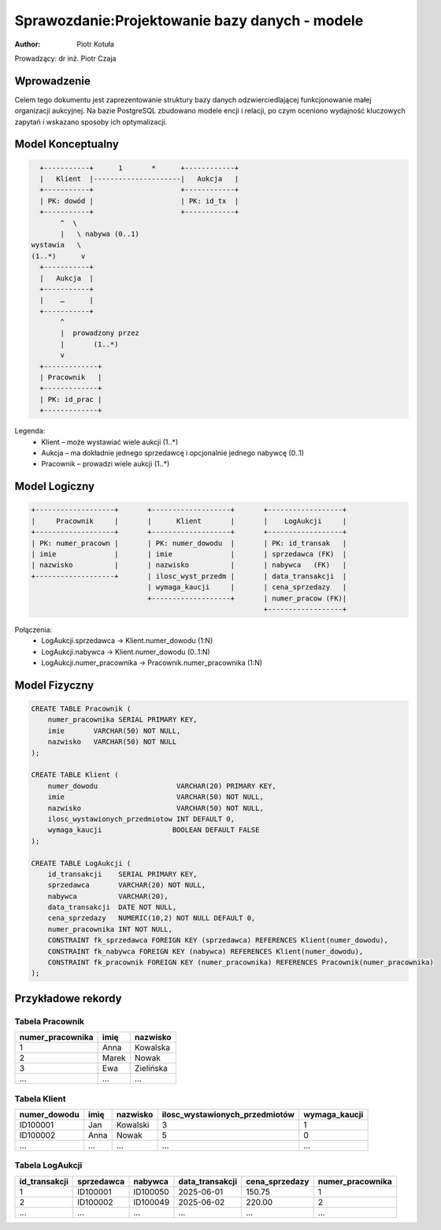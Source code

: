 Sprawozdanie:Projektowanie bazy danych - modele
===============================================

:author: Piotr Kotuła

Prowadzący: dr inż. Piotr Czaja

Wprowadzenie
------------

Celem tego dokumentu jest zaprezentowanie struktury bazy danych odzwierciedlającej funkcjonowanie małej organizacji aukcyjnej. Na bazie PostgreSQL zbudowano modele encji i relacji, po czym oceniono wydajność kluczowych zapytań i wskazano sposoby ich optymalizacji.


Model Konceptualny
------------------------

.. code-block:: none

           +-----------+      1       *      +------------+
           |   Klient  |---------------------|   Aukcja   |
           +-----------+                     +------------+
           | PK: dowód |                     | PK: id_tx  |
           +-----------+                     +------------+
                ^  \ 
                |   \ nabywa (0..1)
         wystawia   \
         (1..*)      v
           +-----------+
           |   Aukcja  |
           +-----------+
           |    …      |
           +-----------+
                ^
                |  prowadzony przez
                |       (1..*)
                v
           +-------------+
           | Pracownik   |
           +-------------+
           | PK: id_prac |
           +-------------+

Legenda:
  • Klient – może wystawiać wiele aukcji (1..*)  
  • Aukcja – ma dokładnie jednego sprzedawcę i opcjonalnie jednego nabywcę (0..1)  
  • Pracownik – prowadzi wiele aukcji (1..*)

Model Logiczny
------------------------

.. code-block:: none

  +-------------------+       +-------------------+       +------------------+
  |     Pracownik     |       |      Klient       |       |    LogAukcji     |
  +-------------------+       +-------------------+       +------------------+
  | PK: numer_pracown |       | PK: numer_dowodu  |       | PK: id_transak   |
  | imie              |       | imie              |       | sprzedawca (FK)  |
  | nazwisko          |       | nazwisko          |       | nabywca   (FK)   |
  +-------------------+       | ilosc_wyst_przedm |       | data_transakcji  |
                              | wymaga_kaucji     |       | cena_sprzedazy   |
                              +-------------------+       | numer_pracow (FK)|
                                                          +------------------+

Połączenia:
  • LogAukcji.sprzedawca → Klient.numer_dowodu (1:N)  
  • LogAukcji.nabywca → Klient.numer_dowodu (0..1:N)  
  • LogAukcji.numer_pracownika → Pracownik.numer_pracownika (1:N)

Model Fizyczny
------------------------

.. code-block:: sql

    CREATE TABLE Pracownik (
        numer_pracownika SERIAL PRIMARY KEY,
        imie       VARCHAR(50) NOT NULL,
        nazwisko   VARCHAR(50) NOT NULL
    );

    CREATE TABLE Klient (
        numer_dowodu                   VARCHAR(20) PRIMARY KEY,
        imie                           VARCHAR(50) NOT NULL,
        nazwisko                       VARCHAR(50) NOT NULL,
        ilosc_wystawionych_przedmiotow INT DEFAULT 0,
        wymaga_kaucji                 BOOLEAN DEFAULT FALSE
    );

    CREATE TABLE LogAukcji (
        id_transakcji    SERIAL PRIMARY KEY,
        sprzedawca       VARCHAR(20) NOT NULL,
        nabywca          VARCHAR(20),
        data_transakcji  DATE NOT NULL,
        cena_sprzedazy   NUMERIC(10,2) NOT NULL DEFAULT 0,
        numer_pracownika INT NOT NULL,
        CONSTRAINT fk_sprzedawca FOREIGN KEY (sprzedawca) REFERENCES Klient(numer_dowodu),
        CONSTRAINT fk_nabywca FOREIGN KEY (nabywca) REFERENCES Klient(numer_dowodu),
        CONSTRAINT fk_pracownik FOREIGN KEY (numer_pracownika) REFERENCES Pracownik(numer_pracownika)
    );

Przykładowe rekordy
------------------------

Tabela Pracownik
~~~~~~~~~~~~~~~~~~

.. list-table::
   :header-rows: 1

   * - numer_pracownika
     - imię
     - nazwisko
   * - 1
     - Anna
     - Kowalska
   * - 2
     - Marek
     - Nowak
   * - 3
     - Ewa
     - Zielińska
   * - ...
     - ...
     - ...

Tabela Klient
~~~~~~~~~~~~~~~~~~~

.. list-table::
   :header-rows: 1

   * - numer_dowodu
     - imię
     - nazwisko
     - ilosc_wystawionych_przedmiotów
     - wymaga_kaucji
   * - ID100001
     - Jan
     - Kowalski
     - 3
     - 1
   * - ID100002
     - Anna
     - Nowak
     - 5
     - 0
   * - ...
     - ...
     - ...
     - ...
     - ...

Tabela LogAukcji
~~~~~~~~~~~~~~~~~~

.. list-table::
   :header-rows: 1

   * - id_transakcji
     - sprzedawca
     - nabywca
     - data_transakcji
     - cena_sprzedazy
     - numer_pracownika
   * - 1
     - ID100001
     - ID100050
     - 2025-06-01
     - 150.75
     - 1
   * - 2
     - ID100002
     - ID100049
     - 2025-06-02
     - 220.00
     - 2
   * - ...
     - ...
     - ...
     - ...
     - ...
     - ...
